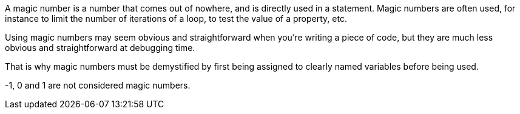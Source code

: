 A magic number is a number that comes out of nowhere, and is directly used in a statement. Magic numbers are often used, for instance to limit the number of iterations of a loop, to test the value of a property, etc.


Using magic numbers may seem obvious and straightforward when you're writing a piece of code, but they are much less obvious and straightforward at debugging time.


That is why magic numbers must be demystified by first being assigned to clearly named variables before being used.


-1, 0 and 1 are not considered magic numbers.